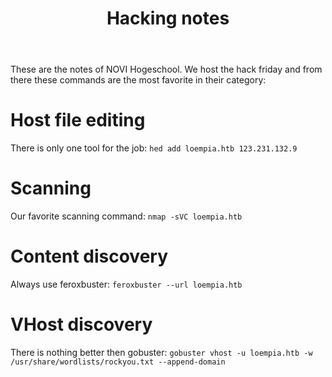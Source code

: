 #+title: Hacking notes

These are the notes of NOVI Hogeschool. We host the hack friday and from there these commands are the most favorite in their category:

* Host file editing

There is only one tool for the job: ~hed add loempia.htb 123.231.132.9~

* Scanning

Our favorite scanning command: ~nmap -sVC loempia.htb~

* Content discovery

Always use feroxbuster: ~feroxbuster --url loempia.htb~

* VHost discovery

There is nothing better then gobuster: ~gobuster vhost -u loempia.htb -w /usr/share/wordlists/rockyou.txt --append-domain~
